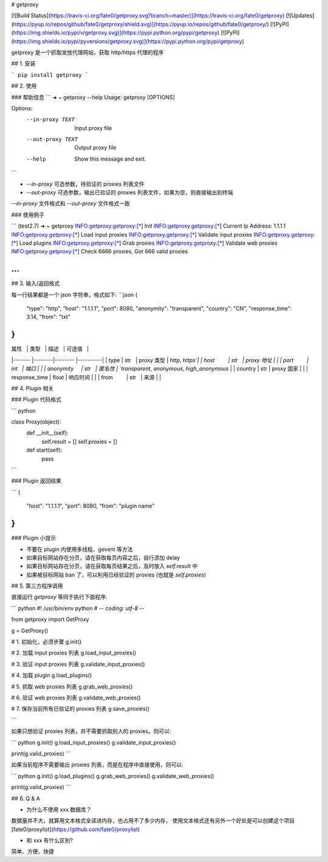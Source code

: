 # getproxy

[![Build Status](https://travis-ci.org/fate0/getproxy.svg?branch=master)](https://travis-ci.org/fate0/getproxy)
[![Updates](https://pyup.io/repos/github/fate0/getproxy/shield.svg)](https://pyup.io/repos/github/fate0/getproxy/)
[![PyPI](https://img.shields.io/pypi/v/getproxy.svg)](https://pypi.python.org/pypi/getproxy)
[![PyPI](https://img.shields.io/pypi/pyversions/getproxy.svg)](https://pypi.python.org/pypi/getproxy)

getproxy 是一个抓取发放代理网站，获取 http/https 代理的程序


## 1. 安装

```
pip install getproxy
```

## 2. 使用

### 帮助信息
```
➜  ~ getproxy --help
Usage: getproxy [OPTIONS]

Options:
  --in-proxy TEXT   Input proxy file
  --out-proxy TEXT  Output proxy file
  --help            Show this message and exit.
```

* `--in-proxy` 可选参数，待验证的 proxies 列表文件
* `--out-proxy` 可选参数，输出已验证的 proxies 列表文件，如果为空，则直接输出到终端

`--in-proxy` 文件格式和 `--out-proxy` 文件格式一致

### 使用例子

```
(test2.7) ➜  ~ getproxy
INFO:getproxy.getproxy:[*] Init
INFO:getproxy.getproxy:[*] Current Ip Address: 1.1.1.1
INFO:getproxy.getproxy:[*] Load input proxies
INFO:getproxy.getproxy:[*] Validate input proxies
INFO:getproxy.getproxy:[*] Load plugins
INFO:getproxy.getproxy:[*] Grab proxies
INFO:getproxy.getproxy:[*] Validate web proxies
INFO:getproxy.getproxy:[*] Check 6666 proxies, Got 666 valid proxies

...
```


## 3. 输入/返回格式

每一行结果都是一个 json 字符串，格式如下:
```json
{
    "type": "http",
    "host": "1.1.1.1",
    "port": 8080,
    "anonymity": "transparent",
    "country": "CN",
    "response_time": 3.14,
    "from": "txt"
}
```

| 属性           | 类型    | 描述           | 可选值   |
|-------        |--------|--------        |----------|
| type          | str    | proxy 类型     | `http`, `https`|
| host          | str    | proxy 地址     |                       |
| port          | int    | 端口           |                       |
| anonymity     | str    | 匿名性         | `transparent`, `anonymous`, `high_anonymous` |
| country       | str    | proxy 国家     |               |
| response_time | float  | 响应时间        |                |
| from          | str    | 来源           |               |


## 4. Plugin 相关

### Plugin 代码格式

``` python

class Proxy(object):
    def __init__(self):
        self.result = []
        self.proxies = []

    def start(self):
        pass
```

### Plugin 返回结果

```
{
    "host": "1.1.1.1",
    "port": 8080,
    "from": "plugin name"
}
```

### Plugin 小提示

* 不要在 plugin 内使用多线程、gevent 等方法
* 如果目标网站存在分页，请在获取每页内容之后，自行添加 delay
* 如果目标网站存在分页，请在获取每页结果之后，及时放入 `self.result` 中
* 如果被目标网站 ban 了，可以利用已经验证的 proxies (也就是 `self.proxies`)

## 5. 第三方程序调用

直接运行 `getproxy` 等同于执行下面程序:

``` python
#! /usr/bin/env python
# -*- coding: utf-8 -*-

from getproxy import GetProxy

g = GetProxy()

# 1. 初始化，必须步骤
g.init()

# 2. 加载 input proxies 列表
g.load_input_proxies()

# 3. 验证 input proxies 列表
g.validate_input_proxies()

# 4. 加载 plugin
g.load_plugins()

# 5. 抓取 web proxies 列表
g.grab_web_proxies()

# 6. 验证 web proxies 列表
g.validate_web_proxies()

# 7. 保存当前所有已验证的 proxies 列表
g.save_proxies()

```

如果只想验证 proxies 列表，并不需要抓取别人的 proxies，则可以:

``` python
g.init()
g.load_input_proxies()
g.validate_input_proxies()

print(g.valid_proxies)
```

如果当前程序不需要输出 proxies 列表，而是在程序中直接使用，则可以:

``` python
g.init()
g.load_plugins()
g.grab_web_proxies()
g.validate_web_proxies()

print(g.valid_proxies)
```

## 6. Q & A

* 为什么不使用 xxx 数据库？

数据量并不大，就算用文本格式全读进内存，也占用不了多少内存，
使用文本格式还有另外一个好处是可以创建这个项目 [fate0/proxylist](https://github.com/fate0/proxylist)

* 和 xxx 有什么区别?

简单、方便、快捷

